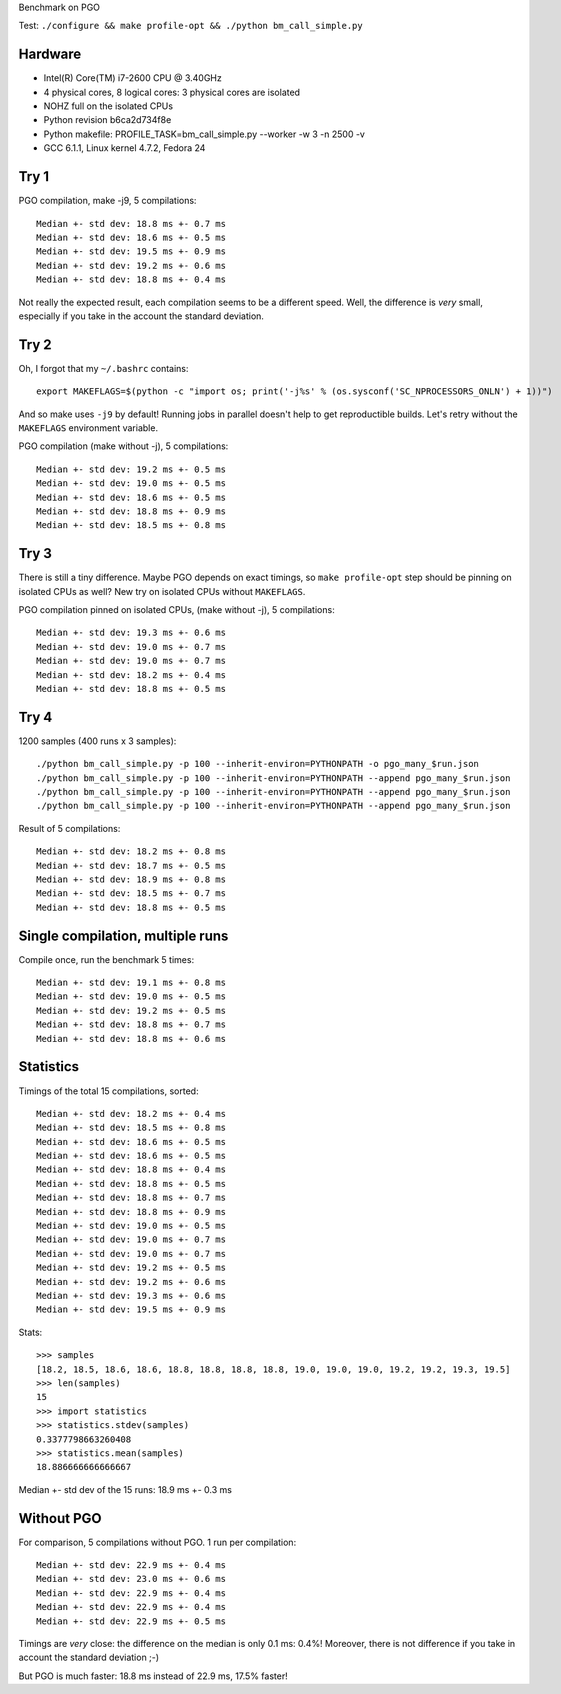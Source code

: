 Benchmark on PGO

Test: ``./configure && make profile-opt && ./python bm_call_simple.py``

Hardware
========

* Intel(R) Core(TM) i7-2600 CPU @ 3.40GHz
* 4 physical cores, 8 logical cores: 3 physical cores are isolated
* NOHZ full on the isolated CPUs
* Python revision b6ca2d734f8e
* Python makefile: PROFILE_TASK=bm_call_simple.py --worker -w 3 -n 2500 -v
* GCC 6.1.1, Linux kernel 4.7.2, Fedora 24


Try 1
=====

PGO compilation, make -j9, 5 compilations::

    Median +- std dev: 18.8 ms +- 0.7 ms
    Median +- std dev: 18.6 ms +- 0.5 ms
    Median +- std dev: 19.5 ms +- 0.9 ms
    Median +- std dev: 19.2 ms +- 0.6 ms
    Median +- std dev: 18.8 ms +- 0.4 ms

Not really the expected result, each compilation seems to be a different speed.
Well, the difference is *very* small, especially if you take in the account the
standard deviation.


Try 2
=====

Oh, I forgot that my ``~/.bashrc`` contains::

    export MAKEFLAGS=$(python -c "import os; print('-j%s' % (os.sysconf('SC_NPROCESSORS_ONLN') + 1))")

And so make uses ``-j9`` by default! Running jobs in parallel doesn't help to
get reproductible builds. Let's retry without the ``MAKEFLAGS`` environment
variable.

PGO compilation (make without -j), 5 compilations::

    Median +- std dev: 19.2 ms +- 0.5 ms
    Median +- std dev: 19.0 ms +- 0.5 ms
    Median +- std dev: 18.6 ms +- 0.5 ms
    Median +- std dev: 18.8 ms +- 0.9 ms
    Median +- std dev: 18.5 ms +- 0.8 ms


Try 3
=====

There is still a tiny difference. Maybe PGO depends on exact timings, so ``make
profile-opt`` step should be pinning on isolated CPUs as well? New try on
isolated CPUs without ``MAKEFLAGS``.

PGO compilation pinned on isolated CPUs, (make without -j), 5 compilations::

    Median +- std dev: 19.3 ms +- 0.6 ms
    Median +- std dev: 19.0 ms +- 0.7 ms
    Median +- std dev: 19.0 ms +- 0.7 ms
    Median +- std dev: 18.2 ms +- 0.4 ms
    Median +- std dev: 18.8 ms +- 0.5 ms


Try 4
=====

1200 samples (400 runs x 3 samples)::

    ./python bm_call_simple.py -p 100 --inherit-environ=PYTHONPATH -o pgo_many_$run.json
    ./python bm_call_simple.py -p 100 --inherit-environ=PYTHONPATH --append pgo_many_$run.json
    ./python bm_call_simple.py -p 100 --inherit-environ=PYTHONPATH --append pgo_many_$run.json
    ./python bm_call_simple.py -p 100 --inherit-environ=PYTHONPATH --append pgo_many_$run.json

Result of 5 compilations::

    Median +- std dev: 18.2 ms +- 0.8 ms
    Median +- std dev: 18.7 ms +- 0.5 ms
    Median +- std dev: 18.9 ms +- 0.8 ms
    Median +- std dev: 18.5 ms +- 0.7 ms
    Median +- std dev: 18.8 ms +- 0.5 ms


Single compilation, multiple runs
=================================

Compile once, run the benchmark 5 times::

    Median +- std dev: 19.1 ms +- 0.8 ms
    Median +- std dev: 19.0 ms +- 0.5 ms
    Median +- std dev: 19.2 ms +- 0.5 ms
    Median +- std dev: 18.8 ms +- 0.7 ms
    Median +- std dev: 18.8 ms +- 0.6 ms


Statistics
==========

Timings of the total 15 compilations, sorted::

    Median +- std dev: 18.2 ms +- 0.4 ms
    Median +- std dev: 18.5 ms +- 0.8 ms
    Median +- std dev: 18.6 ms +- 0.5 ms
    Median +- std dev: 18.6 ms +- 0.5 ms
    Median +- std dev: 18.8 ms +- 0.4 ms
    Median +- std dev: 18.8 ms +- 0.5 ms
    Median +- std dev: 18.8 ms +- 0.7 ms
    Median +- std dev: 18.8 ms +- 0.9 ms
    Median +- std dev: 19.0 ms +- 0.5 ms
    Median +- std dev: 19.0 ms +- 0.7 ms
    Median +- std dev: 19.0 ms +- 0.7 ms
    Median +- std dev: 19.2 ms +- 0.5 ms
    Median +- std dev: 19.2 ms +- 0.6 ms
    Median +- std dev: 19.3 ms +- 0.6 ms
    Median +- std dev: 19.5 ms +- 0.9 ms

Stats::

    >>> samples
    [18.2, 18.5, 18.6, 18.6, 18.8, 18.8, 18.8, 18.8, 19.0, 19.0, 19.0, 19.2, 19.2, 19.3, 19.5]
    >>> len(samples)
    15
    >>> import statistics
    >>> statistics.stdev(samples)
    0.3377798663260408
    >>> statistics.mean(samples)
    18.886666666666667

Median +- std dev of the 15 runs: 18.9 ms +- 0.3 ms


Without PGO
===========

For comparison, 5 compilations without PGO. 1 run per compilation::

    Median +- std dev: 22.9 ms +- 0.4 ms
    Median +- std dev: 23.0 ms +- 0.6 ms
    Median +- std dev: 22.9 ms +- 0.4 ms
    Median +- std dev: 22.9 ms +- 0.4 ms
    Median +- std dev: 22.9 ms +- 0.5 ms

Timings are *very* close: the difference on the median is only 0.1 ms: 0.4%!
Moreover, there is not difference if you take in account the standard deviation
;-)

But PGO is much faster: 18.8 ms instead of 22.9 ms, 17.5% faster!
